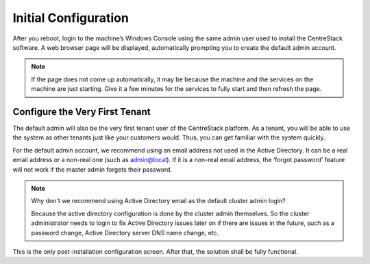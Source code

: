==============================
Initial Configuration
==============================

After you reboot, login to the machine’s Windows Console using the same admin user
used to install the CentreStack software. A web browser page will be displayed, automatically prompting you to create
the default admin account.

.. note::

  If the page does not come up automatically, it may be because the machine and the services on the machine
  are just starting. Give it a few minutes for the services to fully start and then refresh the page.

.. image:: _static/image019.png


Configure the Very First Tenant
================================

The default admin will also be the very first tenant user of the CentreStack platform. As a tenant, you will be able
to use the system as other tenants just like your customers would. Thus, you can get familiar with the system
quickly.

.. image:: _static/image057.png

For the default admin account, we recommend using an email address not used in the Active Directory.
It can be a real email address or a non-real one (such as admin@local). If it is a non-real email address,
the ‘forgot password’ feature will not work if the master admin forgets their password.

.. note::

    Why don't we recommend using Active Directory email as the default cluster admin login? 
    
    Because
    the active directory configuration is done by the cluster admin themselves. So the cluster
    administrator needs to login to fix Active Directory issues later on if there are issues in the 
    future, such as a password change, Active Directory server DNS name change, etc.
    

This is the only post-installation configuration screen. After that, the solution shall be fully functional.
